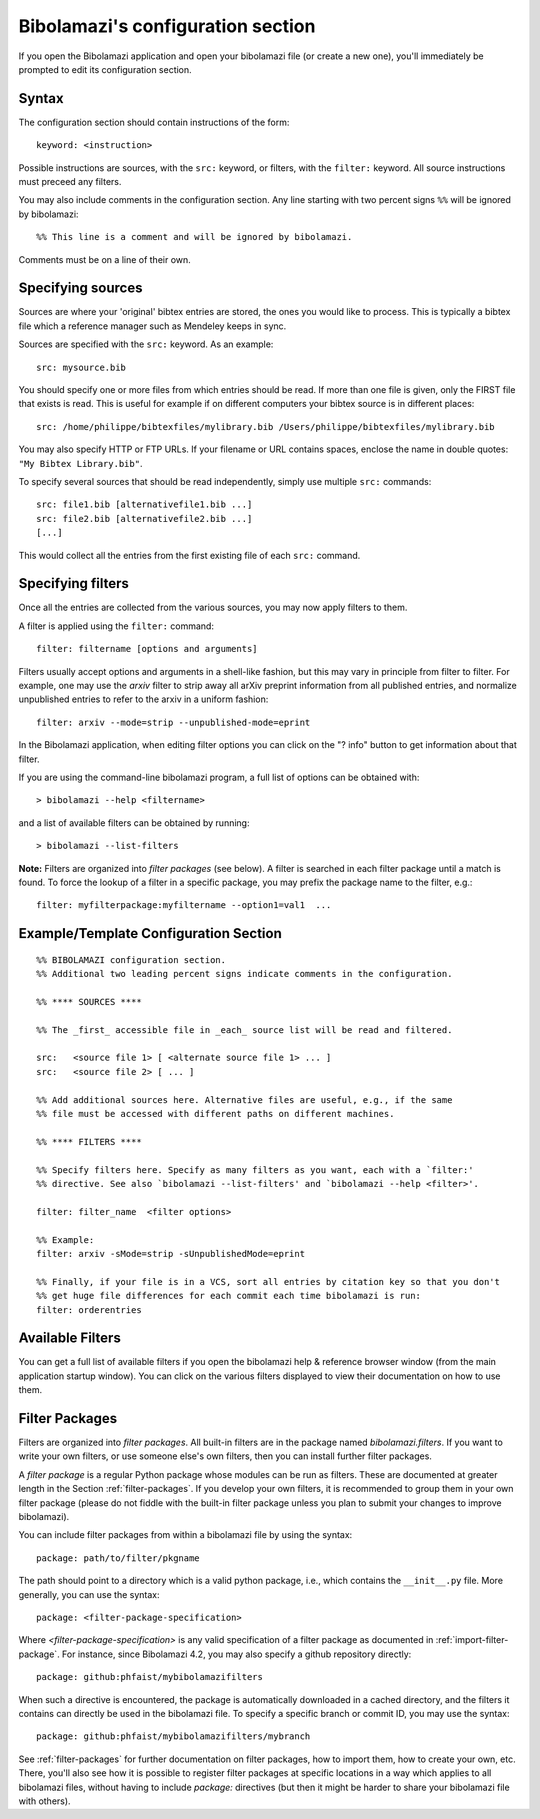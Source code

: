 

.. _bibolamazi-configuration-section:

Bibolamazi's configuration section
==================================


If you open the Bibolamazi application and open your bibolamazi file (or create
a new one), you'll immediately be prompted to edit its configuration section.

Syntax
------

The configuration section should contain instructions of the form::

    keyword: <instruction>

Possible instructions are sources, with the ``src:`` keyword, or filters, with
the ``filter:`` keyword. All source instructions must preceed any filters.

You may also include comments in the configuration section. Any line starting
with two percent signs ``%%`` will be ignored by bibolamazi::

    %% This line is a comment and will be ignored by bibolamazi.

Comments must be on a line of their own.


Specifying sources
------------------

Sources are where your 'original' bibtex entries are stored, the ones you would
like to process. This is typically a bibtex file which a reference manager such
as Mendeley keeps in sync.

Sources are specified with the ``src:`` keyword. As an example::

    src: mysource.bib

You should specify one or more files from which entries should be read. If more
than one file is given, only the FIRST file that exists is read. This is useful
for example if on different computers your bibtex source is in different
places::

    src: /home/philippe/bibtexfiles/mylibrary.bib /Users/philippe/bibtexfiles/mylibrary.bib

You may also specify HTTP or FTP URLs. If your filename or URL contains spaces,
enclose the name in double quotes: ``"My Bibtex Library.bib"``.

To specify several sources that should be read independently, simply use
multiple ``src:`` commands::

    src: file1.bib [alternativefile1.bib ...]
    src: file2.bib [alternativefile2.bib ...]
    [...]

This would collect all the entries from the first existing file of each ``src:``
command.

Specifying filters
------------------

Once all the entries are collected from the various sources, you may now apply
filters to them.

A filter is applied using the ``filter:`` command::

    filter: filtername [options and arguments]

Filters usually accept options and arguments in a shell-like fashion, but this
may vary in principle from filter to filter. For example, one may use the
`arxiv` filter to strip away all arXiv preprint information from all published
entries, and normalize unpublished entries to refer to the arxiv in a uniform
fashion::

    filter: arxiv --mode=strip --unpublished-mode=eprint

In the Bibolamazi application, when editing filter options you can click on the
"? info" button to get information about that filter.

If you are using the command-line bibolamazi program, a full list of options can
be obtained with::

    > bibolamazi --help <filtername>

and a list of available filters can be obtained by running::

    > bibolamazi --list-filters

**Note:** Filters are organized into *filter packages* (see below). A filter is
searched in each filter package until a match is found. To force the lookup of a
filter in a specific package, you may prefix the package name to the filter,
e.g.::

    filter: myfilterpackage:myfiltername --option1=val1  ...


Example/Template Configuration Section
--------------------------------------

::

    %% BIBOLAMAZI configuration section.
    %% Additional two leading percent signs indicate comments in the configuration.
    
    %% **** SOURCES ****
    
    %% The _first_ accessible file in _each_ source list will be read and filtered.
    
    src:   <source file 1> [ <alternate source file 1> ... ]
    src:   <source file 2> [ ... ]
    
    %% Add additional sources here. Alternative files are useful, e.g., if the same
    %% file must be accessed with different paths on different machines.
    
    %% **** FILTERS ****
    
    %% Specify filters here. Specify as many filters as you want, each with a `filter:'
    %% directive. See also `bibolamazi --list-filters' and `bibolamazi --help <filter>'.
    
    filter: filter_name  <filter options>
    
    %% Example:
    filter: arxiv -sMode=strip -sUnpublishedMode=eprint
    
    %% Finally, if your file is in a VCS, sort all entries by citation key so that you don't
    %% get huge file differences for each commit each time bibolamazi is run:
    filter: orderentries
    
    

Available Filters
-----------------

You can get a full list of available filters if you open the bibolamazi help &
reference browser window (from the main application startup window). You can
click on the various filters displayed to view their documentation on how to use
them.


.. _bibolamazi-config-section-pkg-directive:

Filter Packages
---------------

Filters are organized into *filter packages*. All built-in filters are in the
package named `bibolamazi.filters`. If you want to write your own filters, or
use someone else's own filters, then you can install further filter packages.

A *filter package* is a regular Python package whose modules can be run as
filters.  These are documented at greater length in the Section
:ref:`filter-packages`.  If you develop your own filters, it is recommended to
group them in your own filter package (please do not fiddle with the built-in
filter package unless you plan to submit your changes to improve
bibolamazi).

You can include filter packages from within a bibolamazi file by using the
syntax::

  package: path/to/filter/pkgname

The path should point to a directory which is a valid python package, i.e.,
which contains the ``__init__.py`` file.  More generally, you can use the
syntax::

  package: <filter-package-specification>

Where *<filter-package-specification>* is any valid specification of a filter
package as documented in :ref:`import-filter-package`.  For instance, since
Bibolamazi 4.2, you may also specify a github repository directly::

  package: github:phfaist/mybibolamazifilters

When such a directive is encountered, the package is automatically downloaded in
a cached directory, and the filters it contains can directly be used in the
bibolamazi file.  To specify a specific branch or commit ID, you may use the
syntax::

  package: github:phfaist/mybibolamazifilters/mybranch


See :ref:`filter-packages` for further documentation on filter packages, how to
import them, how to create your own, etc.  There, you'll also see how it is
possible to register filter packages at specific locations in a way which
applies to all bibolamazi files, without having to include `package:` directives
(but then it might be harder to share your bibolamazi file with others).

